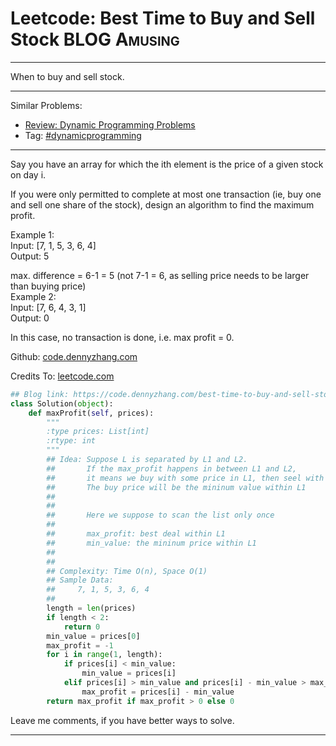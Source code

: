 * Leetcode: Best Time to Buy and Sell Stock                     :BLOG:Amusing:
#+STARTUP: showeverything
#+OPTIONS: toc:nil \n:t ^:nil creator:nil d:nil
:PROPERTIES:
:type:     dynamicprogramming
:END:
---------------------------------------------------------------------
When to buy and sell stock.
---------------------------------------------------------------------
#+BEGIN_HTML
<a href="https://github.com/dennyzhang/code.dennyzhang.com"><img align="right" width="200" height="183" src="https://www.dennyzhang.com/wp-content/uploads/denny/watermark/github.png" /></a>
#+END_HTML
Similar Problems:
- [[https://code.dennyzhang.com/review-dynamicprogramming][Review: Dynamic Programming Problems]]
- Tag: [[https://code.dennyzhang.com/tag/dynamicprogramming][#dynamicprogramming]]
---------------------------------------------------------------------
Say you have an array for which the ith element is the price of a given stock on day i.

If you were only permitted to complete at most one transaction (ie, buy one and sell one share of the stock), design an algorithm to find the maximum profit.

Example 1:
Input: [7, 1, 5, 3, 6, 4]
Output: 5

max. difference = 6-1 = 5 (not 7-1 = 6, as selling price needs to be larger than buying price)
Example 2:
Input: [7, 6, 4, 3, 1]
Output: 0

In this case, no transaction is done, i.e. max profit = 0.



Github: [[https://github.com/dennyzhang/code.dennyzhang.com/tree/master/problems/best-time-to-buy-and-sell-stock][code.dennyzhang.com]]

Credits To: [[https://leetcode.com/problems/best-time-to-buy-and-sell-stock/description/][leetcode.com]]

#+BEGIN_SRC python
## Blog link: https://code.dennyzhang.com/best-time-to-buy-and-sell-stock
class Solution(object):
    def maxProfit(self, prices):
        """
        :type prices: List[int]
        :rtype: int
        """
        ## Idea: Suppose L is separated by L1 and L2.
        ##       If the max_profit happens in between L1 and L2,
        ##       it means we buy with some price in L1, then seel with some price in L2.
        ##       The buy price will be the mininum value within L1
        ##        
        ##
        ##       Here we suppose to scan the list only once
        ##
        ##       max_profit: best deal within L1
        ##       min_value: the mininum price within L1
        ##           
        ##       
        ## Complexity: Time O(n), Space O(1)
        ## Sample Data:
        ##     7, 1, 5, 3, 6, 4
        ##
        length = len(prices)
        if length < 2:
            return 0
        min_value = prices[0]
        max_profit = -1
        for i in range(1, length):
            if prices[i] < min_value:
                min_value = prices[i]
            elif prices[i] > min_value and prices[i] - min_value > max_profit:
                max_profit = prices[i] - min_value
        return max_profit if max_profit > 0 else 0            
#+END_SRC

Leave me comments, if you have better ways to solve.
---------------------------------------------------------------------

#+BEGIN_HTML
<div style="overflow: hidden;">
<div style="float: left; padding: 5px"> <a href="https://www.linkedin.com/in/dennyzhang001"><img src="https://www.dennyzhang.com/wp-content/uploads/sns/linkedin.png" alt="linkedin" /></a></div>
<div style="float: left; padding: 5px"><a href="https://github.com/dennyzhang"><img src="https://www.dennyzhang.com/wp-content/uploads/sns/github.png" alt="github" /></a></div>
<div style="float: left; padding: 5px"><a href="https://www.dennyzhang.com/slack" target="_blank" rel="nofollow"><img src="https://slack.dennyzhang.com/badge.svg" alt="slack"/></a></div>
</div>
#+END_HTML
